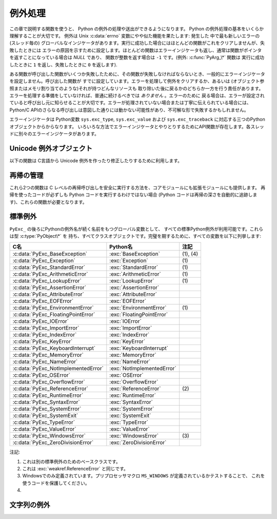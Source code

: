 .. highlightlang:: c


.. _exceptionhandling:

********
例外処理
********

この章で説明する関数を使うと、 Python の例外の処理や送出ができるようになります。 Python の例外処理の基本をいくらか理解することが大切です。
例外は Unix :c:data:`errno` 変数にやや似た機能を果たします: 発生した
中で最も新しいエラーの (スレッド毎の) グローバルなインジケータがあります。実行に成功した場合にはほとんどの関数がこれをクリアしませんが、失敗したときには
エラーの原因を示すために設定します。ほとんどの関数はエラーインジケータも返し、通常は関数がポインタを返すことになっている場合は *NULL* であり、
関数が整数を返す場合は ``-1`` です。(例外: :c:func:`PyArg_\*` 関数は
実行に成功したときに ``1`` を返し、失敗したときに ``0`` を返します).

ある関数が呼び出した関数がいくつか失敗したために、その関数が失敗しなければならないとき、一般的にエラーインジケータを設定しません。呼び出した関数が
すでに設定しています。エラーを処理して例外をクリアするか、あるいは (オブジェクト参照またはメモリ割り当てのような)それが持つどんなリソースも
取り除いた後に戻るかのどちらか一方を行う責任があります。エラーを処理する準備をしていなければ、普通に続けるべきでは *ありません* 。エラーのために
戻る場合は、エラーが設定されていると呼び出し元に知らせることが大切です。エラーが処理されていない場合または丁寧に伝えられている場合には、 Python/C
APIのさらなる呼び出しは意図した通りには動かない可能性があり、不可解な形で失敗するかもしれません。

.. index::
   single: exc_type (in module sys)
   single: exc_value (in module sys)
   single: exc_traceback (in module sys)

エラーインジケータは  Python変数 ``sys.exc_type``, ``sys.exc_value`` および
``sys.exc_traceback`` に対応する三つのPythonオブジェクトからからなります。
いろいろな方法でエラーインジケータとやりとりするためにAPI関数が存在します。各スレッドに別々のエラーインジケータがあります。

.. XXX Order of these should be more thoughtful.
   Either alphabetical or some kind of structure.


.. c:function:: void PyErr_PrintEx(int set_sys_last_vars)

   ``sys.stderr`` へ標準トレースバックをプリントし、エラーインジケータをクリアします。エラーインジケータが設定されているときにだけ、この関数を
   呼び出してください。(それ以外の場合、致命的なエラーを引き起こすでしょう!)

   *set_sys_last_vars* が非ゼロであれば、 :data:`sys.last_type`, :data:`sys.last_value`,
   :data:`sys.last_traceback` 変数が、表示される例外のタイプ、値、トレースバックそれぞれに
   反映されます。


.. c:function:: void PyErr_Print()

   ``PyErr_PrintEx(1)`` のエイリアス.


.. c:function:: PyObject* PyErr_Occurred()

   エラーインジケータが設定されているかテストします。設定されている場合は、例外の *型* (:c:func:`PyErr_Set\*` 関数の一つあるいは
   :c:func:`PyErr_Restore` への最も新しい呼び出しに対する第一引数)を返します。
   設定されていない場合は *NULL* を返します。あなたは戻り値への参照を持っていませんので、それに :c:func:`Py_DECREF` する必要はありません。

   .. note::

      戻り値を特定の例外と比較しないでください。その代わり、下に示す :c:func:`PyErr_ExceptionMatches` を
      使ってください。(比較は簡単に失敗するでしょう。なぜなら、例外はクラスではなくインスタンスかもしれないし、あるいは、クラス例外の場合は期待される例外の
      サブクラスかもしれないからです。)


.. c:function:: int PyErr_ExceptionMatches(PyObject *exc)

   ``PyErr_GivenExceptionMatches(PyErr_Occurred(), exc)`` と同じ。
   例外が実際に設定されたときにだけ、これを呼び出だすべきです。例外が発生していないならば、メモリアクセス違反が起きるでしょう。


.. c:function:: int PyErr_GivenExceptionMatches(PyObject *given, PyObject *exc)

   *given* 例外が *exc* の例外と一致するなら真を返します。これは *exc* が\
   クラスオブジェクトである場合も真を返します。これは *given* がサブクラスの\
   インスタンスであるときも真を返します。 *exc* がタプルならば、タプル内\
   (と再帰的にサブタプル内)のすべての例外が一致するか調べられます。


.. c:function:: void PyErr_NormalizeException(PyObject **exc, PyObject **val, PyObject **tb)

   ある状況では、以下の :c:func:`PyErr_Fetch` が返す値は "正規化されていない" 可能性があります。つまり、 ``*exc`` は
   クラスオブジェクトだが ``*val`` は同じクラスのインスタンスではないという意味です。この関数はそのような場合にそのクラスをインスタンス化
   するために使われます。その値がすでに正規化されている場合は何も起きません。遅延正規化はパフォーマンスを改善するために実装されています。


.. c:function:: void PyErr_Clear()

   エラーインジケータをクリアします。エラーインジケータが設定されていないならば、効果はありません。


.. c:function:: void PyErr_Fetch(PyObject **ptype, PyObject **pvalue, PyObject **ptraceback)

   エラーインジケータをアドレスを渡す三つの変数の中へ取り出します。エラーインジケータが設定されていない場合は、三つすべての変数を *NULL* に
   設定します。エラーインジケータが設定されている場合はクリアされ、あなたは取り出されたそれぞれのオブジェクトへの参照を持つことになります。
   型オブジェクトが *NULL* でないときでさえ、その値とトレースバックオブジェクトは *NULL* かもしれません。

   .. note::

      通常、この関数は例外を扱う必要のあるコードあるいはエラーインジケータを一時的に保存して元に戻す必要のあるコードによってのみ使用されます。


.. c:function:: void PyErr_Restore(PyObject *type, PyObject *value, PyObject *traceback)

   三つのオブジェクトからエラーインジケータを設定します。エラーインジケータがすでに設定されている場合は、最初にクリアされます。オブジェクトが *NULL* ならば、
   エラーインジケータがクリアされます。 *NULL* のtypeと非 *NULL* のvalueあるいは
   tracebackを渡してはいけません。例外の型(type)はクラスであるべきです。無効な例外の型(type)あるいは値(value)を渡してはいけません。
   (これらの規則を破ると後で気付きにくい問題の原因となるでしょう。) この呼び出しはそれぞれのオブジェクトへの参照を取り除きます: あなたは
   呼び出しの前にそれぞれのオブジェクトへの参照を持たなければならないのであり、また呼び出しの後にはもはやこれらの参照を持っていません。
   (これを理解していない場合は、この関数を使ってはいけません。注意しておきます。)

   .. note::

      通常この関数はエラーインジケータを一時的に保存し元に戻す必要のあるコードによってのみに使われます。現在の例外状態を保存するためには
      :c:func:`PyErr_Fetch` を使ってください。


.. c:function:: void PyErr_SetString(PyObject *type, const char *message)

   これはエラーインジケータを設定するための最も一般的な方法です。第一引数は
   例外の型を指定します。通常は標準例外の一つ、例えば :c:data:`PyExc_RuntimeError` です。
   その参照カウントを増加させる必要はありません。第二引数はエラーメッセージで、文字列オブジェクトへ変換されます。


.. c:function:: void PyErr_SetObject(PyObject *type, PyObject *value)

   この関数は :c:func:`PyErr_SetString` に似ていますが、
   例外の"値(value)"として任意のPythonオブジェクトを指定することができます。


.. c:function:: PyObject* PyErr_Format(PyObject *exception, const char *format, ...)

   この関数はエラーインジケータを設定し *NULL* を返します。
   *exception* はPython例外クラスであるべきです。
   *format* と以降の引数はエラーメッセージを作るためのもので,
   :c:func:`PyString_FromFormat` の引数と同じ意味を持っています。


.. c:function:: void PyErr_SetNone(PyObject *type)

   これは ``PyErr_SetObject(type, Py_None)`` を省略したものです。


.. c:function:: int PyErr_BadArgument()

   これは ``PyErr_SetString(PyExc_TypeError, message)`` を省略したもので、
   ここで *message* は組み込み操作が不正な引数で呼び出されたということを表しています。主に内部で使用するためのものです。


.. c:function:: PyObject* PyErr_NoMemory()

   これは ``PyErr_SetNone(PyExc_MemoryError)`` を省略したもので、 *NULL* を返します。したがって、メモリ不足になったとき、
   オブジェクト割り当て関数は ``return PyErr_NoMemory();`` と書くことができます。


.. c:function:: PyObject* PyErr_SetFromErrno(PyObject *type)

   .. index:: single: strerror()

   Cライブラリ関数がエラーを返してC変数 :c:data:`errno` を設定したときに、これは例外を発生させるために便利な関数です。第一要素が
   整数 :c:data:`errno` 値で、第二要素が (:c:func:`strerror` から得られる)対応する
   エラーメッセージであるタプルオブジェクトを構成します。それから、 ``PyErr_SetObject(type, object)`` を呼び出します。
   Unixでは、 :c:data:`errno` 値が :const:`EINTR` であるとき、すなわち割り込まれたシステムコールを表しているとき、これは
   :c:func:`PyErr_CheckSignals` を呼び出し、それがエラーインジケータを
   設定した場合は設定されたままにしておきます。関数は常に *NULL* を返します。したがって、システムコールがエラーを返したとき、システムコールの
   ラッパー関数は ``return PyErr_SetFromErrno(type);`` と書くことができます。


.. c:function:: PyObject* PyErr_SetFromErrnoWithFilename(PyObject *type, const char *filename)

   :c:func:`PyErr_SetFromErrno` に似ていて、 *filename* が *NULL* でない場合に、
   それが *type* のコンストラクタに第三引数として渡されるというふるまいが追加
   されています。 :exc:`IOError` と :exc:`OSError` のような例外の場合では、
   これが例外インスタンスの :attr:`filename` 属性を定義するために使われます。


.. c:function:: PyObject* PyErr_SetFromWindowsErr(int ierr)

   これは :exc:`WindowsError` を発生させるために便利な関数です。
   :c:data:`0` の *ierr* とともに呼び出された場合、 :c:func:`GetLastError` が
   返すエラーコードが代りに使われます。 *ierr* あるいは :c:func:`GetLastError` によって与えられるエラーコードのWindows用の説明を
   取り出すために、Win32関数 :c:func:`FormatMessage` を呼び出します。それから、
   第一要素が *ierr* 値で第二要素が(:c:func:`FormatMessage` から得られる)
   対応するエラーメッセージであるタプルオブジェクトを構成します。そして、 ``PyErr_SetObject(PyExc_WindowsError,
   object)`` を呼び出します。この関数は常に *NULL* を返します。利用可能範囲: Windows。


.. c:function:: PyObject* PyErr_SetExcFromWindowsErr(PyObject *type, int ierr)

   :c:func:`PyErr_SetFromWindowsErr` に似ていて、送出する例外の型を指定する引数が追加されています。利用可能範囲:
   Windows。

   .. versionadded:: 2.3


.. c:function:: PyObject* PyErr_SetFromWindowsErrWithFilename(int ierr, const char *filename)

   :c:func:`PyErr_SetFromWindowsErr` に似ていて、 *filename* が *NULL* でない場合には
   :exc:`WindowsError` のコンストラクタへ第三引数として渡されるという振る舞いが追加されています。利用可能範囲: Windows。


.. c:function:: PyObject* PyErr_SetExcFromWindowsErrWithFilename(PyObject *type, int ierr, char *filename)

   :c:func:`PyErr_SetFromWindowsErrWithFilename` に似ていて、発生させる例外の型を指定する引数が追加されています。
   利用可能範囲: Windows。

   .. versionadded:: 2.3


.. c:function:: void PyErr_BadInternalCall()

   ``PyErr_SetString(PyExc_SystemError, message)`` を省略したものです。
   ここで *message* は内部操作(例えば、Python/C API関数)が不正な引数と
   ともに呼び出されたということを示しています。主に内部で使用するためのものです。


.. c:function:: int PyErr_WarnEx(PyObject *category, char *message, int stacklevel)

   警告メッセージを出します。 *category* 引数は警告カテゴリ(以下を参照)
   かまたは *NULL* で、 *message* 引数はメッセージ文字列です。 *stacklevel* はフレームの数を示す正の整数です;
   警告はそのスタックフレームの中の実行している行から発行されます。 *stacklevel* が1だと、 :c:func:`PyErr_WarnEx` が、2だと
   その上の関数が、Warningの発行元になります。

   この関数は通常警告メッセージを *sys.stderr* へプリントします。けれども、ユーザが警告をエラーへ変更するように指定することも可能です。
   そのような場合には、これは例外を発生させます。警告機構がもつ問題のためにその関数が例外を発生させるということも可能です。(実装ではその厄介な仕事を
   行うために :mod:`warnings` モジュールをインポートします)。例外が発生させられなければ、戻り値は ``0`` です。あるいは、例外が発生させ
   られると ``-1`` です。(警告メッセージが実際にプリントされるかどうかを決定することはできず、また何がその例外の原因なのかを決定することもできない。
   これは意図的なものです。)例外が発生した場合、呼び出し元は通常の例外処理を行います(例えば、 :c:func:`Py_DECREF` は参照を持っており、エラー値を
   返します)。

   警告カテゴリは :c:data:`Warning` のサブクラスでなければならない。デフォルト警告カテゴリは :c:data:`RuntimeWarning` です。
   標準Python警告カテゴリは ``PyExc_`` にPython例外名が続く名前の
   グローバル変数を用いて変更できます。これらは型 :c:type:`PyObject\*` を持ち、すべてクラスオブジェクトです。それらの名前は
   :c:data:`PyExc_Warning`, :c:data:`PyExc_UserWarning`,
   :c:data:`PyExc_UnicodeWarning`, :c:data:`PyExc_DeprecationWarning`,
   :c:data:`PyExc_SyntaxWarning`, :c:data:`PyExc_RuntimeWarning`,
   :c:data:`PyExc_FutureWarning` です。
   :c:data:`PyExc_Warning` は :c:data:`PyExc_Exception` のサブクラスです。
   その他の警告カテゴリは :c:data:`PyExc_Warning` のサブクラスです。

   警告をコントロールするための情報については、 :mod:`warnings` モジュールのドキュメンテーションとコマンドライン・ドキュメンテーションの
   :option:`-W` オプションを参照してください。警告コントロールのためのC APIはありません。


.. c:function:: int PyErr_Warn(PyObject *category, char *message)

   警告メッセージを出します。 *category* 引数は警告カテゴリ(以下を参照) かまたは *NULL* で、 *message* 引数はメッセージ文字列です。警告は
   、 :c:func:`PyErr_WarnEx` を *stacklevel* に 1 を指定した時と同じく、 :c:func:`PyErr_Warn`
   を呼び出した関数から発行されます。

   非推奨; :c:func:`PyErr_WarnEx` を使って下さい。


.. c:function:: int PyErr_WarnExplicit(PyObject *category, const char *message, const char *filename, int lineno, const char *module, PyObject *registry)

   すべての警告の属性を明示的に制御した警告メッセージを出します。
   これはPython関数 :func:`warnings.warn_explicit` の直接的なラッパで、
   さらに情報を得るにはそちらを参照してください。そこに説明されているデフォルトの
   効果を得るために、 *module* と *registry* 引数は *NULL* に設定することができます。


.. c:function:: int PyErr_WarnPy3k(char *message, int stacklevel)

   Issue a :exc:`DeprecationWarning` with the given *message* and *stacklevel*
   if the :c:data:`Py_Py3kWarningFlag` flag is enabled.
   :c:data:`Py_Py3kWarningFlag` フラグが有効な場合、
   与えられた *message* と *stacklevel* に応じて :exc:`DeprecationWarning` を発生させます。

   .. versionadded:: 2.6


.. c:function:: int PyErr_CheckSignals()

   .. index::
      module: signal
      single: SIGINT
      single: KeyboardInterrupt (built-in exception)

   この関数はPythonのシグナル処理とやりとりすることができます。シグナルがそのプロセスへ送られたかどうかチェックし、そうならば対応する
   シグナルハンドラを呼び出します。 :mod:`signal` モジュールがサポートされている場合は、
   これはPythonで書かれたシグナルハンドラを呼び出せます。すべての場合で、 :const:`SIGINT` のデフォルトの効果は
   :exc:`KeyboardInterrupt` 例外を発生させることです。例外が発生した場合、エラーインジケータが設定され、関数は ``-1`` を返します。
   そうでなければ、関数は ``0`` を返します。エラーインジケータが以前に設定されている場合は、それがクリアされるかどうかわからない。


.. c:function:: void PyErr_SetInterrupt()

   .. index::
      single: SIGINT
      single: KeyboardInterrupt (built-in exception)

   この関数は廃止されています。 :const:`SIGINT` シグナルが到達した影響をシミュレートします --- 次に
   :c:func:`PyErr_CheckSignals` が呼ばれるとき、
   :exc:`KeyboardInterrupt` は送出されるでしょう。インタプリタロックを保持することなく呼び出すことができます。


.. c:function:: int PySignal_SetWakeupFd(int fd)

   このユーティリティ関数は、シグナルを受信したときに ``'\0'`` バイトを書き込む
   ファイルディスクリプタを指定します。戻り値は、それまで設定されていたファイル
   ディスクリプタです。
   ``-1`` はこの機能を無効にします。これは初期状態です。
   これは Python の :func:`signal.set_wakeup_fd` と同じものですが、
   エラーチェックを行ないません。
   *fd* は有効なファイルディスクリプタであるべきです。
   この関数の呼び出しはメインスレッドのみから行われるべきです。

   .. versionadded:: 2.6


.. c:function:: PyObject* PyErr_NewException(char *name, PyObject *base, PyObject *dict)

   このユーティリティ関数は新しい例外オブジェクトを作成して返します。 *name* 引数は新しい例外の名前、 ``module.class`` 形式の
   C文字列でなければならない。 *base* と *dict* 引数は通常 *NULL* です。
   これはすべての例外のためのルート、組み込み名 :exc:`Exception`
   (Cでは :c:data:`PyExc_Exception` としてアクセス可能)をルートとして派生したクラスオブジェクトを作成します。

   新しいクラスの :attr:`__module__` 属性は *name* 引数の前半部分(最後のドットまで)に
   設定され、クラス名は後半部分(最後のドットの後)に設定されます。 *base* 引数は代わりのベースクラスを指定するために使えます; 一つのクラスでも、
   クラスのタプルでも構いません。 *dict* 引数はクラス変数とメソッドの辞書を指定するために使えます。


.. c:function:: PyObject* PyErr_NewExceptionWithDoc(char *name, char *doc, PyObject *base, PyObject *dict)

   :c:func:`PyErr_NewException` とほぼ同じですが、新しい例外クラスに簡単に docstring
   を設定できます。
   *doc* が *NULL* で無い場合、それが例外クラスの docstring になります。

   .. versionadded:: 2.7


.. c:function:: void PyErr_WriteUnraisable(PyObject *obj)

   例外が設定されているがインタプリタが実際に例外を発生させることができないときに、
   このユーティリティ関数は警告メッセージを ``sys.stderr`` へプリントします。
   例えば、例外が :meth:`__del__` メソッドで発生したときに使われます。

   発生させられない例外が生じたコンテキストを特定するための一つの引数 *obj* とともに
   関数が呼び出されます。 *obj* のreprが警告メッセージにプリントされるでしょう。


.. _unicodeexceptions:

.. Unicode Exception Objects

Unicode 例外オブジェクト
=========================

以下の関数は C言語から Unicode 例外を作ったり修正したりするために利用します。

.. c:function:: PyObject* PyUnicodeDecodeError_Create(const char *encoding, const char *object, Py_ssize_t length, Py_ssize_t start, Py_ssize_t end, const char *reason)

   *encoding*, *object*, *length*, *start*, *end*, *reason* 属性をもった
   :class:`UnicodeDecodeError` オブジェクトを作成します。

.. c:function:: PyObject* PyUnicodeEncodeError_Create(const char *encoding, const Py_UNICODE *object, Py_ssize_t length, Py_ssize_t start, Py_ssize_t end, const char *reason)

   *encoding*, *object*, *length*, *start*, *end*, *reason* 属性を持った
   :class:`UnicodeEncodeError` オブジェクトを作成します。

.. c:function:: PyObject* PyUnicodeTranslateError_Create(const Py_UNICODE *object, Py_ssize_t length, Py_ssize_t start, Py_ssize_t end, const char *reason)

   *object*, *length*, *start*, *end*, *reason* 属性を持った
   :class:`UnicodeTranslateError` オブジェクトを作成します。

.. c:function:: PyObject* PyUnicodeDecodeError_GetEncoding(PyObject *exc)
               PyObject* PyUnicodeEncodeError_GetEncoding(PyObject *exc)

   与えられた例外オブジェクトの *encoding* 属性を返します。

.. c:function:: PyObject* PyUnicodeDecodeError_GetObject(PyObject *exc)
               PyObject* PyUnicodeEncodeError_GetObject(PyObject *exc)
               PyObject* PyUnicodeTranslateError_GetObject(PyObject *exc)

   与えられた例外オブジェクトの *object* 属性を返します。

.. c:function:: int PyUnicodeDecodeError_GetStart(PyObject *exc, Py_ssize_t *start)
               int PyUnicodeEncodeError_GetStart(PyObject *exc, Py_ssize_t *start)
               int PyUnicodeTranslateError_GetStart(PyObject *exc, Py_ssize_t *start)

   渡された例外オブジェクトから *start* 属性を取得して *\*start* に格納します。
   *start* は *NULL* であってはなりません。
   成功したら ``0`` を、失敗したら ``-1`` を返します。

.. c:function:: int PyUnicodeDecodeError_SetStart(PyObject *exc, Py_ssize_t start)
               int PyUnicodeEncodeError_SetStart(PyObject *exc, Py_ssize_t start)
               int PyUnicodeTranslateError_SetStart(PyObject *exc, Py_ssize_t start)

   渡された例外オブジェクトの *start* 属性を *start* に設定します。
   成功したら ``0`` を、失敗したら ``-1`` を返します。

.. c:function:: int PyUnicodeDecodeError_GetEnd(PyObject *exc, Py_ssize_t *end)
               int PyUnicodeEncodeError_GetEnd(PyObject *exc, Py_ssize_t *end)
               int PyUnicodeTranslateError_GetEnd(PyObject *exc, Py_ssize_t *end)

   渡された例外オブジェクトから *end* 属性を取得して *\*end* に格納します。
   *end* は *NULL* であってはなりません。
   成功したら ``0`` を、失敗したら ``-1`` を返します。

.. c:function:: int PyUnicodeDecodeError_SetEnd(PyObject *exc, Py_ssize_t end)
               int PyUnicodeEncodeError_SetEnd(PyObject *exc, Py_ssize_t end)
               int PyUnicodeTranslateError_SetEnd(PyObject *exc, Py_ssize_t end)

   渡された例外オブジェクトの *end* 属性を *end* に設定します。
   成功したら ``0`` を、失敗したら ``-1`` を返します。

.. c:function:: PyObject* PyUnicodeDecodeError_GetReason(PyObject *exc)
               PyObject* PyUnicodeEncodeError_GetReason(PyObject *exc)
               PyObject* PyUnicodeTranslateError_GetReason(PyObject *exc)

   渡された例外オブジェクトの *reason* 属性を返します。

.. c:function:: int PyUnicodeDecodeError_SetReason(PyObject *exc, const char *reason)
               int PyUnicodeEncodeError_SetReason(PyObject *exc, const char *reason)
               int PyUnicodeTranslateError_SetReason(PyObject *exc, const char *reason)

   渡された例外オブジェクトの *reason* 属性を *reason* に設定します。
   成功したら ``0`` を、失敗したら ``-1`` を返します。



再帰の管理
==========

これら2つの関数は C レベルの再帰呼び出しを安全に実行する方法を、コアモジュールにも拡張モジュールにも提供します。
再帰を使ったコードが必ずしも Python コードを実行するわけではない場合 (Python コードは再帰の深さを自動的に追跡します)、これらの関数が必要となります。

.. c:function:: int Py_EnterRecursiveCall(char *where)

   C レベルの再帰呼び出しをしようとしているところに印を付けます。

   :const:`USE_STACKCHECK` が定義されている場合、 OS のスタックがオーバーフローがしたかどうかを :c:func:`PyOS_CheckStack` を使ってチェックします。
   もしオーバーフローしているなら、 :exc:`MemoryError` をセットしゼロでない値を返します。

   次にこの関数は再帰の上限に達していないかをチェックします。
   上限に達している場合、 :exc:`RuntimeError` をセットしゼロでない値を返します。
   そうでない場合はゼロを返します。

   再帰の深さの上限に達して送出される :exc:`RuntimeError` のメッセージに連結できるよう
   *where* は ``" in instance check"`` のような文字列にしてください。

.. c:function:: void Py_LeaveRecursiveCall()

   :c:func:`Py_EnterRecursiveCall` を終了させます。
   :c:func:`Py_EnterRecursiveCall` の *成功した* 呼び出しに対して必ず 1 回呼び出さなければなりません。

.. memo

   エラーメッセージは訳していない.


.. _standardexceptions:

標準例外
========

``PyExc_`` の後ろにPythonの例外名が続く名前をもつグローバル変数として、
すべての標準Python例外が利用可能です。これらは型 :c:type:`PyObject\*` を
持ち、すべてクラスオブジェクトです。完璧を期するために、すべての変数を以下に列挙します:

+---------------------------------------+----------------------------+----------+
| C名                                   | Python名                   | 注記     |
+=======================================+============================+==========+
| :c:data:`PyExc_BaseException`         | :exc:`BaseException`       | (1), (4) |
+---------------------------------------+----------------------------+----------+
| :c:data:`PyExc_Exception`             | :exc:`Exception`           | \(1)     |
+---------------------------------------+----------------------------+----------+
| :c:data:`PyExc_StandardError`         | :exc:`StandardError`       | \(1)     |
+---------------------------------------+----------------------------+----------+
| :c:data:`PyExc_ArithmeticError`       | :exc:`ArithmeticError`     | \(1)     |
+---------------------------------------+----------------------------+----------+
| :c:data:`PyExc_LookupError`           | :exc:`LookupError`         | \(1)     |
+---------------------------------------+----------------------------+----------+
| :c:data:`PyExc_AssertionError`        | :exc:`AssertionError`      |          |
+---------------------------------------+----------------------------+----------+
| :c:data:`PyExc_AttributeError`        | :exc:`AttributeError`      |          |
+---------------------------------------+----------------------------+----------+
| :c:data:`PyExc_EOFError`              | :exc:`EOFError`            |          |
+---------------------------------------+----------------------------+----------+
| :c:data:`PyExc_EnvironmentError`      | :exc:`EnvironmentError`    | \(1)     |
+---------------------------------------+----------------------------+----------+
| :c:data:`PyExc_FloatingPointError`    | :exc:`FloatingPointError`  |          |
+---------------------------------------+----------------------------+----------+
| :c:data:`PyExc_IOError`               | :exc:`IOError`             |          |
+---------------------------------------+----------------------------+----------+
| :c:data:`PyExc_ImportError`           | :exc:`ImportError`         |          |
+---------------------------------------+----------------------------+----------+
| :c:data:`PyExc_IndexError`            | :exc:`IndexError`          |          |
+---------------------------------------+----------------------------+----------+
| :c:data:`PyExc_KeyError`              | :exc:`KeyError`            |          |
+---------------------------------------+----------------------------+----------+
| :c:data:`PyExc_KeyboardInterrupt`     | :exc:`KeyboardInterrupt`   |          |
+---------------------------------------+----------------------------+----------+
| :c:data:`PyExc_MemoryError`           | :exc:`MemoryError`         |          |
+---------------------------------------+----------------------------+----------+
| :c:data:`PyExc_NameError`             | :exc:`NameError`           |          |
+---------------------------------------+----------------------------+----------+
| :c:data:`PyExc_NotImplementedError`   | :exc:`NotImplementedError` |          |
+---------------------------------------+----------------------------+----------+
| :c:data:`PyExc_OSError`               | :exc:`OSError`             |          |
+---------------------------------------+----------------------------+----------+
| :c:data:`PyExc_OverflowError`         | :exc:`OverflowError`       |          |
+---------------------------------------+----------------------------+----------+
| :c:data:`PyExc_ReferenceError`        | :exc:`ReferenceError`      | \(2)     |
+---------------------------------------+----------------------------+----------+
| :c:data:`PyExc_RuntimeError`          | :exc:`RuntimeError`        |          |
+---------------------------------------+----------------------------+----------+
| :c:data:`PyExc_SyntaxError`           | :exc:`SyntaxError`         |          |
+---------------------------------------+----------------------------+----------+
| :c:data:`PyExc_SystemError`           | :exc:`SystemError`         |          |
+---------------------------------------+----------------------------+----------+
| :c:data:`PyExc_SystemExit`            | :exc:`SystemExit`          |          |
+---------------------------------------+----------------------------+----------+
| :c:data:`PyExc_TypeError`             | :exc:`TypeError`           |          |
+---------------------------------------+----------------------------+----------+
| :c:data:`PyExc_ValueError`            | :exc:`ValueError`          |          |
+---------------------------------------+----------------------------+----------+
| :c:data:`PyExc_WindowsError`          | :exc:`WindowsError`        | \(3)     |
+---------------------------------------+----------------------------+----------+
| :c:data:`PyExc_ZeroDivisionError`     | :exc:`ZeroDivisionError`   |          |
+---------------------------------------+----------------------------+----------+

.. index::
   single: PyExc_BaseException
   single: PyExc_Exception
   single: PyExc_StandardError
   single: PyExc_ArithmeticError
   single: PyExc_LookupError
   single: PyExc_AssertionError
   single: PyExc_AttributeError
   single: PyExc_EOFError
   single: PyExc_EnvironmentError
   single: PyExc_FloatingPointError
   single: PyExc_IOError
   single: PyExc_ImportError
   single: PyExc_IndexError
   single: PyExc_KeyError
   single: PyExc_KeyboardInterrupt
   single: PyExc_MemoryError
   single: PyExc_NameError
   single: PyExc_NotImplementedError
   single: PyExc_OSError
   single: PyExc_OverflowError
   single: PyExc_ReferenceError
   single: PyExc_RuntimeError
   single: PyExc_SyntaxError
   single: PyExc_SystemError
   single: PyExc_SystemExit
   single: PyExc_TypeError
   single: PyExc_ValueError
   single: PyExc_WindowsError
   single: PyExc_ZeroDivisionError

注記:

(1)
   これは別の標準例外のためのベースクラスです。

(2)
   これは :exc:`weakref.ReferenceError` と同じです。

(3)
   Windowsでのみ定義されています。プリプロセッサマクロ ``MS_WINDOWS`` が定義されているかテストすることで、
   これを使うコードを保護してください。

(4)
   .. versionadded:: 2.5


.. String Exceptions

文字列の例外
================

.. versionchanged:: 2.6
   All exceptions to be raised or caught must be derived from :exc:`BaseException`.
   Trying to raise a string exception now raises :exc:`TypeError`.
   発生したりキャッチされる全ての例外は :exc:`BaseException` を継承しなければなりません。
   文字列例外を発生させようとすると :exc:`TypeError` が発生されます。
